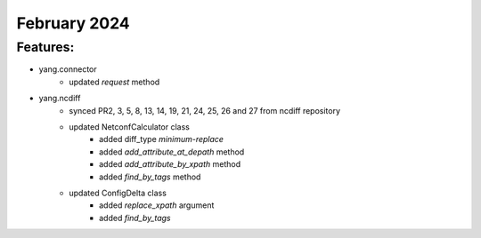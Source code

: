 February 2024
=============

+-------------------------------+-------------------------------+
| Module                        | Versions                      |
+===============================+===============================+
| ``yang.ncdiff``            | 24.2                          |
| ``yang.connector``         | 24.2                          |
+-------------------------------+-------------------------------+


Features:
^^^^^^^^^

* yang.connector
    * updated `request` method
* yang.ncdiff
    * synced PR2, 3, 5, 8, 13, 14, 19, 21, 24, 25, 26 and 27 from ncdiff repository
    * updated NetconfCalculator class
        * added diff_type `minimum-replace`
        * added `add_attribute_at_depath` method
        * added `add_attribute_by_xpath` method
        * added `find_by_tags` method
    * updated ConfigDelta class
        * added `replace_xpath` argument
        * added `find_by_tags`
